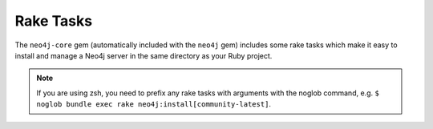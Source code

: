 Rake Tasks
==========

The ``neo4j-core`` gem (automatically included with the ``neo4j`` gem) includes some rake tasks which make it easy to install and manage a Neo4j server in the same directory as your Ruby project.

.. note::
  If you are using zsh, you need to prefix any rake tasks with arguments with the noglob command, e.g. ``$ noglob bundle exec rake neo4j:install[community-latest]``.

.. glossary::

  .. _rake_tasks-neo4j_install:

  **neo4j:install**
    **Arguments:** ``version`` and ``environment`` (environment default is `development`)

    **Example:** ``rake neo4j:install[community-latest,development]``

    Downloads and installs Neo4j into ``$PROJECT_DIR/db/neo4j/<environment>/``

    For the ``version`` argument you can specify either ``community-latest``/``enterprise-latest`` to get the most up-to-date stable version or you can specify a specific version with the format ``community-x.x.x``/``enterprise-x.x.x``

  .. _rake_tasks-neo4j_config:

  **neo4j:config**
    **Arguments:** ``environment`` and ``port``

    **Example:** ``rake neo4j:config[development,7100]``

    Configure the port which Neo4j runs on.  This affects the HTTP REST interface and the web console address.  This also sets the HTTPS port to the specified port minus one (so if you specify 7100 then the HTTP port will be 7099)

  .. _rake_tasks-neo4j_start:

  **neo4j:start**
    **Arguments:** ``environment``

    **Example:** ``rake neo4j:start[development]``

    Start the Neo4j server

    Assuming everything is ok, point your browser to http://localhost:7474 and the Neo4j web console should load up.

  .. _rake_tasks-neo4j_start_no_wait:

  **neo4j:start**
    **Arguments:** ``environment``

    **Example:** ``rake neo4j:shell[development]``

    Open a Neo4j shell console (REPL shell).

    If Neo4j isn't already started this task will first start the server and shut it down after the shell is exited.

  **neo4j:start_no_wait**
    **Arguments:** ``environment``

    **Example:** ``rake neo4j:start_no_wait[development]``

    Start the Neo4j server with the ``start-no-wait`` command

  .. _rake_tasks-neo4j_stop:

  **neo4j:stop**
    **Arguments:** ``environment``

    **Example:** ``rake neo4j:stop[development]``

    Stop the Neo4j server

  **neo4j:restart**
    **Arguments:** ``environment``

    **Example:** ``rake neo4j:restart[development]``

    Restart the Neo4j server
